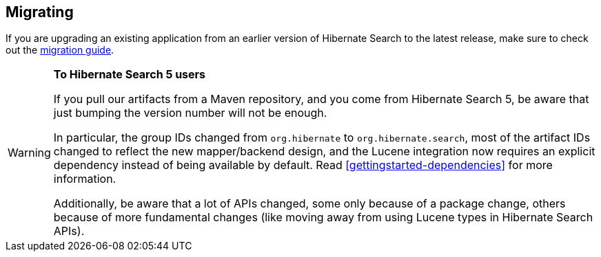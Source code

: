 [[migrating]]
== [[getting-started-migrating]] Migrating

If you are upgrading an existing application from an earlier version of Hibernate Search to the latest release,
make sure to check out the http://hibernate.org/search/documentation/migrate/[migration guide].

[WARNING]
====
**To Hibernate Search 5 users**

If you pull our artifacts from a Maven repository, and you come from Hibernate Search 5,
be aware that just bumping the version number will not be enough.

In particular, the group IDs changed from `org.hibernate` to `org.hibernate.search`,
most of the artifact IDs changed to reflect the new mapper/backend design,
and the Lucene integration now requires an explicit dependency instead of being available by default.
Read <<gettingstarted-dependencies>> for more information.

Additionally, be aware that a lot of APIs changed, some only because of a package change,
others because of more fundamental changes
(like moving away from using Lucene types in Hibernate Search APIs).
====
